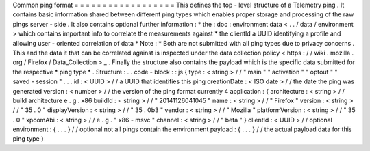 Common
ping
format
=
=
=
=
=
=
=
=
=
=
=
=
=
=
=
=
=
=
This
defines
the
top
-
level
structure
of
a
Telemetry
ping
.
It
contains
basic
information
shared
between
different
ping
types
which
enables
proper
storage
and
processing
of
the
raw
pings
server
-
side
.
It
also
contains
optional
further
information
:
*
the
:
doc
:
environment
data
<
.
.
/
data
/
environment
>
which
contains
important
info
to
correlate
the
measurements
against
*
the
clientId
a
UUID
identifying
a
profile
and
allowing
user
-
oriented
correlation
of
data
*
Note
:
*
Both
are
not
submitted
with
all
ping
types
due
to
privacy
concerns
.
This
and
the
data
it
that
can
be
correlated
against
is
inspected
under
the
data
collection
policy
<
https
:
/
/
wiki
.
mozilla
.
org
/
Firefox
/
Data_Collection
>
_
.
Finally
the
structure
also
contains
the
payload
which
is
the
specific
data
submitted
for
the
respective
*
ping
type
*
.
Structure
:
.
.
code
-
block
:
:
js
{
type
:
<
string
>
/
/
"
main
"
"
activation
"
"
optout
"
"
saved
-
session
"
.
.
.
id
:
<
UUID
>
/
/
a
UUID
that
identifies
this
ping
creationDate
:
<
ISO
date
>
/
/
the
date
the
ping
was
generated
version
:
<
number
>
/
/
the
version
of
the
ping
format
currently
4
application
:
{
architecture
:
<
string
>
/
/
build
architecture
e
.
g
.
x86
buildId
:
<
string
>
/
/
"
20141126041045
"
name
:
<
string
>
/
/
"
Firefox
"
version
:
<
string
>
/
/
"
35
.
0
"
displayVersion
:
<
string
>
/
/
"
35
.
0b3
"
vendor
:
<
string
>
/
/
"
Mozilla
"
platformVersion
:
<
string
>
/
/
"
35
.
0
"
xpcomAbi
:
<
string
>
/
/
e
.
g
.
"
x86
-
msvc
"
channel
:
<
string
>
/
/
"
beta
"
}
clientId
:
<
UUID
>
/
/
optional
environment
:
{
.
.
.
}
/
/
optional
not
all
pings
contain
the
environment
payload
:
{
.
.
.
}
/
/
the
actual
payload
data
for
this
ping
type
}
